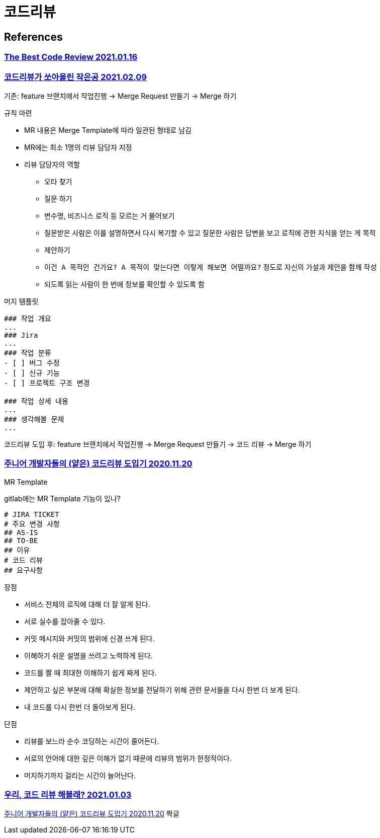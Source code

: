 :hardbreaks:
= 코드리뷰

== References
=== https://victorrentea.ro/blog/the-best-code-review/[The Best Code Review 2021.01.16]

=== https://techblog.woowahan.com/2712/[코드리뷰가 쏘아올린 작은공 2021.02.09]

기존: feature 브랜치에서 작업진행 -> Merge Request 만들기 -> Merge 하기

규칙 마련

* MR 내용은 Merge Template에 따라 일관된 형태로 남김
* MR에는 최소 1명의 리뷰 담당자 지정
* 리뷰 담당자의 역할
** 오타 찾기
** 질문 하기
** 변수명, 비즈니스 로직 등 모르는 거 물어보기
** 질문받은 사람은 이를 설명하면서 다시 복기할 수 있고 질문한 사람은 답변을 보고 로직에 관한 지식을 얻는 게 목적
** 제안하기
** `이건 A 목적인 건가요? A 목적이 맞는다면 이렇게 해보면 어떨까요?` 정도로 자신의 가설과 제안을 함께 작성
** 되도록 읽는 사람이 한 번에 정보를 확인할 수 있도록 함

머지 템플릿
----
### 작업 개요
...
### Jira
...
### 작업 분류
- [ ] 버그 수정
- [ ] 신규 기능
- [ ] 프로젝트 구조 변경

### 작업 상세 내용
...
### 생각해볼 문제
...
----

코드리뷰 도입 후: feature 브랜치에서 작업진행 -> Merge Request 만들기 -> 코드 리뷰 -> Merge 하기



=== https://shinsunyoung.tistory.com/92[주니어 개발자들의 (얕은) 코드리뷰 도입기 2020.11.20]

MR Template

gitlab에는 MR Template 기능이 있나?

----
# JIRA TICKET
# 주요 변경 사항
## AS-IS
## TO-BE
## 이유
# 코드 리뷰
## 요구사항
----

장점

* 서비스 전체의 로직에 대해 더 잘 알게 된다.
* 서로 실수를 잡아줄 수 있다.
* 커밋 메시지와 커밋의 범위에 신경 쓰게 된다.
* 이해하기 쉬운 설명을 쓰려고 노력하게 된다.
* 코드를 짤 때 최대한 이해하기 쉽게 짜게 된다.
* 제안하고 싶은 부분에 대해 확실한 정보를 전달하기 위해 관련 문서들을 다시 한번 더 보게 된다.
* 내 코드를 다시 한번 더 돌아보게 된다.

단점

* 리뷰를 보느라 순수 코딩하는 시간이 줄어든다.
* 서로의 언어에 대한 깊은 이해가 없기 때문에 리뷰의 범위가 한정적이다.
* 머지하기까지 걸리는 시간이 늘어난다.

=== https://hye-on-astrogrammer.tistory.com/13[우리, 코드 리뷰 해볼래? 2021.01.03]

https://shinsunyoung.tistory.com/92[주니어 개발자들의 (얕은) 코드리뷰 도입기 2020.11.20] 짝글

